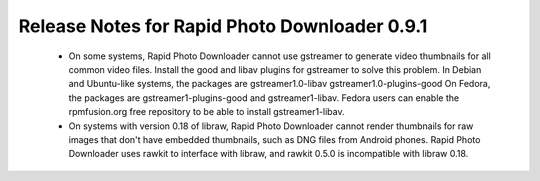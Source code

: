 Release Notes for Rapid Photo Downloader 0.9.1
==============================================

 - On some systems, Rapid Photo Downloader cannot use gstreamer to generate
   video thumbnails for all common video files. Install the good and libav
   plugins for gstreamer to solve this problem. In Debian and Ubuntu-like
   systems, the packages are gstreamer1.0-libav gstreamer1.0-plugins-good
   On Fedora, the packages are gstreamer1-plugins-good and gstreamer1-libav.
   Fedora users can enable the rpmfusion.org free repository to be able to
   install gstreamer1-libav.

 - On systems with version 0.18 of libraw, Rapid Photo Downloader cannot
   render thumbnails for raw images that don't have embedded thumbnails,
   such as DNG files from Android phones. Rapid Photo Downloader uses rawkit
   to interface with libraw, and rawkit 0.5.0 is incompatible with libraw
   0.18.

